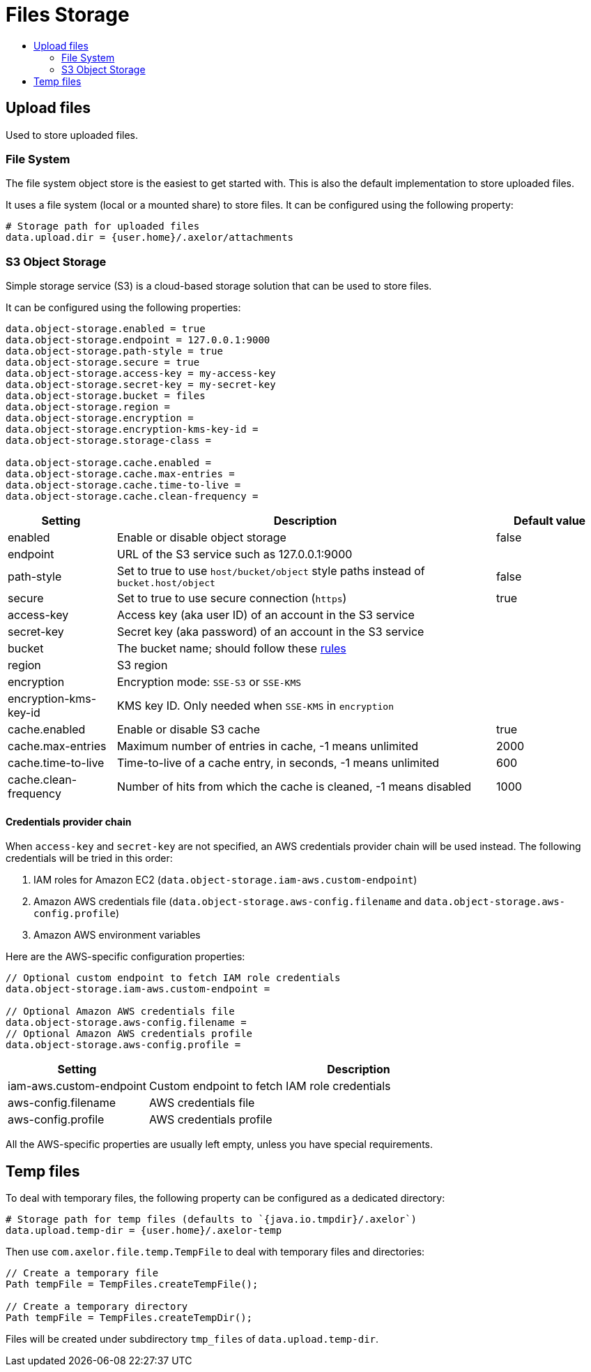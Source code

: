= Files Storage
:toc:
:toc-title:

== Upload files

Used to store uploaded files.

=== File System

The file system object store is the easiest to get started with. This is also the default
implementation to store uploaded files.

It uses a file system (local or a mounted share) to store files. It can be configured using
the following property:

[source,properties]
----
# Storage path for uploaded files
data.upload.dir = {user.home}/.axelor/attachments
----

=== S3 Object Storage

Simple storage service (S3) is a cloud-based storage solution that can be used to store files.

It can be configured using the following properties:

[source,properties]
----
data.object-storage.enabled = true
data.object-storage.endpoint = 127.0.0.1:9000
data.object-storage.path-style = true
data.object-storage.secure = true
data.object-storage.access-key = my-access-key
data.object-storage.secret-key = my-secret-key
data.object-storage.bucket = files
data.object-storage.region =
data.object-storage.encryption =
data.object-storage.encryption-kms-key-id =
data.object-storage.storage-class =

data.object-storage.cache.enabled =
data.object-storage.cache.max-entries =
data.object-storage.cache.time-to-live =
data.object-storage.cache.clean-frequency =
----

[cols="2,7,2"]
|===
| Setting | Description | Default value

| enabled | Enable or disable object storage | false
| endpoint | URL of the S3 service such as 127.0.0.1:9000 |
| path-style | Set to true to use `host/bucket/object` style paths instead of `bucket.host/object` | false
| secure | Set to true to use secure connection (`https`) | true
| access-key | Access key (aka user ID) of an account in the S3 service |
| secret-key | Secret key (aka password) of an account in the S3 service |
| bucket | The bucket name; should follow these https://docs.aws.amazon.com/AmazonS3/latest/userguide/bucketnamingrules.html[rules] |
| region | S3 region |
| encryption | Encryption mode: `SSE-S3` or `SSE-KMS` |
| encryption-kms-key-id | KMS key ID. Only needed when `SSE-KMS` in `encryption` |
| cache.enabled | Enable or disable S3 cache  | true
| cache.max-entries | Maximum number of entries in cache, -1 means unlimited  | 2000
| cache.time-to-live | Time-to-live of a cache entry, in seconds, -1 means unlimited | 600
| cache.clean-frequency | Number of hits from which the cache is cleaned, -1 means disabled  | 1000
|===

==== Credentials provider chain

When `access-key` and `secret-key` are not specified, an AWS credentials provider chain will be used instead.
The following credentials will be tried in this order:

1. IAM roles for Amazon EC2 (`data.object-storage.iam-aws.custom-endpoint`)
2. Amazon AWS credentials file (`data.object-storage.aws-config.filename` and `data.object-storage.aws-config.profile`)
3. Amazon AWS environment variables

Here are the AWS-specific configuration properties:

[source,properties]
----
// Optional custom endpoint to fetch IAM role credentials
data.object-storage.iam-aws.custom-endpoint =

// Optional Amazon AWS credentials file
data.object-storage.aws-config.filename =
// Optional Amazon AWS credentials profile
data.object-storage.aws-config.profile =
----

[cols="3,9"]
|===
| Setting | Description

| iam-aws.custom-endpoint | Custom endpoint to fetch IAM role credentials
| aws-config.filename | AWS credentials file
| aws-config.profile | AWS credentials profile
|===

All the AWS-specific properties are usually left empty, unless you have special requirements.

== Temp files

To deal with temporary files, the following property can be configured as a dedicated directory:

[source,properties]
----
# Storage path for temp files (defaults to `{java.io.tmpdir}/.axelor`)
data.upload.temp-dir = {user.home}/.axelor-temp
----

Then use `com.axelor.file.temp.TempFile` to deal with temporary files and directories:

[source,java]
----
// Create a temporary file
Path tempFile = TempFiles.createTempFile();

// Create a temporary directory
Path tempFile = TempFiles.createTempDir();
----

Files will be created under subdirectory `tmp_files` of `data.upload.temp-dir`.
